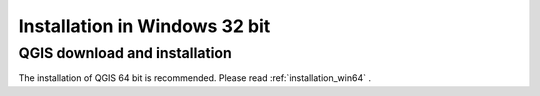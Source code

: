 .. _installation_win32:

*******************************
Installation in Windows 32 bit
*******************************

.. |br| raw:: html

	<br />

.. _QGIS_installation_win32bit:
 
QGIS download and installation
------------------------------------------

The installation of QGIS 64 bit is recommended.
Please read :ref:`installation_win64` .
